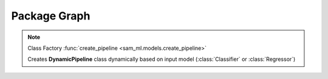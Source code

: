 Package Graph
=============

.. uml::

    @startuml
    skinparam classAttributeIconSize 0
    hide empty members

    package "sam_ml" {

        package "sam_ml.data" {
            abstract class Data
            package "sam_ml.data.preprocessing" {
                circle " "
            }
            package "sam_ml.data.regio" {
                circle "     "
            }
        }

        package "sam_ml.models" {
            abstract class Model
            abstract class Classifier
            abstract class Regressor
            abstract class BasePipeline
            protocol create_pipeline
            class DynamicPipeline
            package "sam_ml.models.classifier" {
                circle "  "
            }
            package "sam_ml.models.regressor" {
                circle "   "
            }

            abstract class AutoML
            package "sam_ml.models.automl" {
                circle "    "
            }
        }
    }

    AutoML <|-- "    "
    Data <|-- " "
    Model <|-- Classifier
    Model <|-- Regressor
    Model <|-- BasePipeline
    Classifier <|-- "  "
    Classifier <|-- DynamicPipeline
    Regressor <|-- DynamicPipeline
    Regressor <|-- "   "
    DynamicPipeline <-- create_pipeline
    BasePipeline <|-- DynamicPipeline

    @enduml

.. note::

    Class Factory :func:`create_pipeline <sam_ml.models.create_pipeline>`

    Creates **DynamicPipeline** class dynamically 
    based on input model (:class:`Classifier` or :class:`Regressor`)
